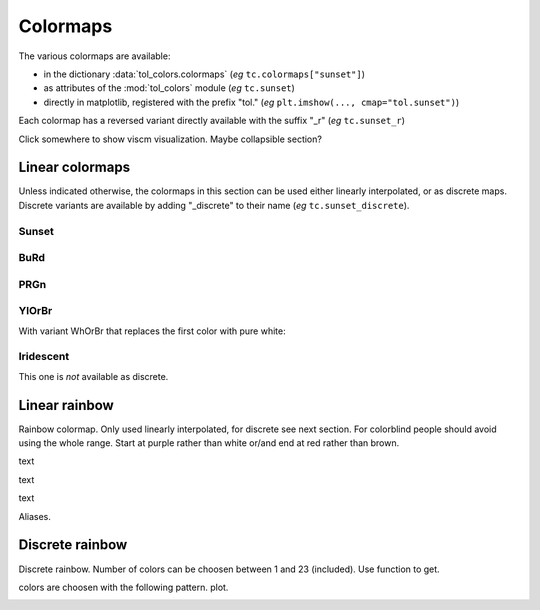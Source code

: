
*********
Colormaps
*********

The various colormaps are available:

- in the dictionary :data:`tol_colors.colormaps` (*eg* ``tc.colormaps["sunset"]``)
- as attributes of the :mod:`tol_colors` module (*eg* ``tc.sunset``)
- directly in matplotlib, registered with the prefix "tol."
  (*eg* ``plt.imshow(..., cmap="tol.sunset")``)

Each colormap has a reversed variant directly available with the suffix "_r"
(*eg* ``tc.sunset_r``)

Click somewhere to show viscm visualization. Maybe collapsible section?

Linear colormaps
================

Unless indicated otherwise, the colormaps in this section can be used either
linearly interpolated, or as discrete maps. Discrete variants are available by
adding "_discrete" to their name (*eg* ``tc.sunset_discrete``).

Sunset
------

.. cmap:: sunset
    :alt: Sunset colormap

BuRd
----

.. cmap:: BuRd
    :alt: Blue-Red colormap

PRGn
----

.. cmap:: PRGn
    :alt: Purple-Green colormap

YlOrBr
------

.. cmap:: YlOrBr
    :alt: Yellow-Orange-Brown colormap


With variant WhOrBr that replaces the first color with pure white:

.. cmap:: WhOrBr
    :alt: White-Orange-Brown colormap

Iridescent
----------

This one is *not* available as discrete.

.. cmap:: iridescent
    :alt: iridescent colormap


Linear rainbow
==============

Rainbow colormap. Only used linearly interpolated, for discrete see next
section. For colorblind people should avoid using the whole range. Start at
purple rather than white or/and end at red rather than brown.

.. cmap:: rainbow_WhBr
    :alt: rainbow colormap (white to brown)

text

.. cmap:: rainbow_WhRd
    :alt: rainbow colormap (white to red)

text

.. cmap:: rainbow_PuBr
    :alt: rainbow colormap (purple to brown)


text

.. cmap:: rainbow_PuRd
    :alt: rainbow colormap (purple to red)

Aliases.

Discrete rainbow
================

Discrete rainbow.
Number of colors can be choosen between 1 and 23 (included). Use function to get.

colors are choosen with the following pattern.
plot.

.. image:: /img/cmap_rainbow_discrete.svg
    :alt: discrete rainbow colormap
    :class: img-padding
